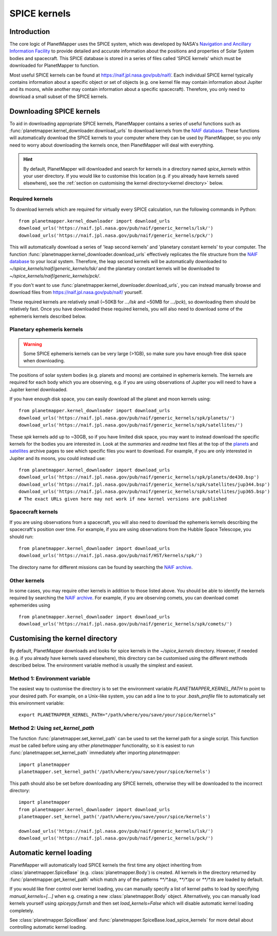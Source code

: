 .. _SPICE kernels:

SPICE kernels
*************

Introduction
============
The core logic of PlanetMapper uses the SPICE system, which was developed by NASA's `Navigation and Ancillary Information Facility <https://naif.jpl.nasa.gov/naif/>`_ to provide detailed and accurate information about the positions and properties of Solar System bodies and spacecraft. This SPICE database is stored in a series of files called 'SPICE kernels' which must be downloaded for PlanetMapper to function.

Most useful SPICE kernels can be found at https://naif.jpl.nasa.gov/pub/naif/. Each individual SPICE kernel typically contains information about a specific object or set of objects (e.g. one kernel file may contain information about Jupiter and its moons, while another may contain information about a specific spacecraft). Therefore, you only need to download a small subset of the SPICE kernels.


Downloading SPICE kernels
=========================
To aid in downloading appropriate SPICE kernels, PlanetMapper contains a series of useful functions such as :func:`planetmapper.kernel_downloader.download_urls` to download kernels from the `NAIF database <https://naif.jpl.nasa.gov/pub/naif/>`_. These functions will automatically download the SPICE kernels to your computer where they can be used by PlanetMapper, so you only need to worry about downloading the kernels once, then PlanetMapper will deal with everything.

.. hint::
    By default, PlanetMapper will downloaded and search for kernels in a directory named `spice_kernels` within your user directory. If you would like to customise this location (e.g. if you already have kernels saved elsewhere), see the :ref:`section on customising the kernel directory<kernel directory>` below.

Required kernels
----------------
To download kernels which are required for virtually every SPICE calculation, run the following commands in Python: ::

    from planetmapper.kernel_downloader import download_urls
    download_urls('https://naif.jpl.nasa.gov/pub/naif/generic_kernels/lsk/')
    download_urls('https://naif.jpl.nasa.gov/pub/naif/generic_kernels/pck/')

This will automatically download a series of 'leap second kernels' and 'planetary constant kernels' to your computer. The function :func:`planetmapper.kernel_downloader.download_urls` effectively replicates the file structure from the `NAIF database <https://naif.jpl.nasa.gov/pub/naif/>`_ to your local system. Therefore, the leap second kernels will be automatically downloaded to `~/spice_kernels/naif/generic_kernels/lsk/` and the planetary constant kernels will be downloaded to `~/spice_kernels/naif/generic_kernels/pck/`.

If you don't want to use :func:`planetmapper.kernel_downloader.download_urls`, you can instead manually browse and download files from https://naif.jpl.nasa.gov/pub/naif/ yourself.

These required kernels are relatively small (~50KB for `.../lsk` and ~50MB for `.../pck`), so downloading them should be relatively fast. Once you have downloaded these required kernels, you will also need to download some of the ephemeris kernels described below.


Planetary ephemeris kernels
---------------------------
.. warning::
    Some SPICE ephemeris kernels can be very large (>1GB), so make sure you have enough free disk space when downloading.

The positions of solar system bodies (e.g. planets and moons) are contained in ephemeris kernels. The kernels are required for each body which you are observing, e.g. if you are using observations of Jupiter you will need to have a Jupiter kernel downloaded.

If you have enough disk space, you can easily download all the planet and moon kernels using: ::

    from planetmapper.kernel_downloader import download_urls
    download_urls('https://naif.jpl.nasa.gov/pub/naif/generic_kernels/spk/planets/')
    download_urls('https://naif.jpl.nasa.gov/pub/naif/generic_kernels/spk/satellites/')

These `spk` kernels add up to ~30GB, so if you have limited disk space, you may want to instead download the specific kernels for the bodies you are interested in. Look at the `summaries` and `readme` text files at the top of the `planets <https://naif.jpl.nasa.gov/pub/naif/generic_kernels/spk/planets/>`_ and `satellites <https://naif.jpl.nasa.gov/pub/naif/generic_kernels/spk/satellites/>`_ archive pages to see which specific files you want to download. For example, if you are only interested in Jupiter and its moons, you could instead use: ::

    from planetmapper.kernel_downloader import download_urls
    download_urls('https://naif.jpl.nasa.gov/pub/naif/generic_kernels/spk/planets/de430.bsp')
    download_urls('https://naif.jpl.nasa.gov/pub/naif/generic_kernels/spk/satellites/jup344.bsp')
    download_urls('https://naif.jpl.nasa.gov/pub/naif/generic_kernels/spk/satellites/jup365.bsp')
    # The exact URLs given here may not work if new kernel versions are published


Spacecraft kernels
------------------
If you are using observations from a spacecraft, you will also need to download the ephemeris kernels describing the spacecraft's position over time. For example, if you are using observations from the Hubble Space Telescope, you should run: ::

    from planetmapper.kernel_downloader import download_urls
    download_urls('https://naif.jpl.nasa.gov/pub/naif/HST/kernels/spk/')

The directory name for different missions can be found by searching the `NAIF archive <https://naif.jpl.nasa.gov/pub/naif/>`_.

Other kernels
-------------
In some cases, you may require other kernels in addition to those listed above. You should be able to identify the kernels required by searching the `NAIF archive <https://naif.jpl.nasa.gov/pub/naif/>`_. For example, if you are observing comets, you can download comet ephemerides using ::

    from planetmapper.kernel_downloader import download_urls
    download_urls('https://naif.jpl.nasa.gov/pub/naif/generic_kernels/spk/comets/')


.. _kernel directory:

Customising the kernel directory
================================
By default, PlanetMapper downloads and looks for spice kernels in the `~/spice_kernels` directory. However, if needed (e.g. if you already have kernels saved elsewhere), this directory can be customised using the different methods described below. The environment variable method is usually the simplest and easiest.


Method 1: Environment variable
------------------------------
The easiest way to customise the directory is to set the environment variable `PLANETMAPPER_KERNEL_PATH` to point to your desired path. For example, on a Unix-like system, you can add a line to to your `.bash_profile` file to automatically set this environment variable: ::

    export PLANETMAPPER_KERNEL_PATH="/path/where/you/save/your/spice/kernels"


Method 2: Using `set_kernel_path`
---------------------------------
The function :func:`planetmapper.set_kernel_path` can be used to set the kernel path for a single script. This function *must* be called before using any other `planetmapper` functionality, so it is easiest to run :func:`planetmapper.set_kernel_path` immediately after importing `planetmapper`: ::

    import planetmapper
    planetmapper.set_kernel_path('/path/where/you/save/your/spice/kernels')

This path should also be set before downloading any SPICE kernels, otherwise they will be downloaded to the incorrect directory: ::

    import planetmapper
    from planetmapper.kernel_downloader import download_urls
    planetmapper.set_kernel_path('/path/where/you/save/your/spice/kernels')

    download_urls('https://naif.jpl.nasa.gov/pub/naif/generic_kernels/lsk/')
    download_urls('https://naif.jpl.nasa.gov/pub/naif/generic_kernels/pck/')


Automatic kernel loading
========================
PlanetMapper will automatically load SPICE kernels the first time any object inheriting from :class:`planetmapper.SpiceBase` (e.g. :class:`planetmapper.Body`) is created. All kernels in the directory returned by :func:`planetmapper.get_kernel_path` which match any of the patterns `**/*.bsp`, `**/*.tpc` or `**/*.tls` are loaded by default. 

If you would like finer control over kernel loading, you can manually specify a list of kernel paths to load by specifying `manual_kernels=[...]` when e.g. creating a new :class:`planetmapper.Body` object. Alternatively, you can manually load kernels yourself using `spiceypy.furnsh` and then set `load_kernels=False` which will disable automatic kernel loading completely. 

See :class:`planetmapper.SpiceBase` and :func:`planetmapper.SpiceBase.load_spice_kernels` for more detail about controlling automatic kernel loading.
